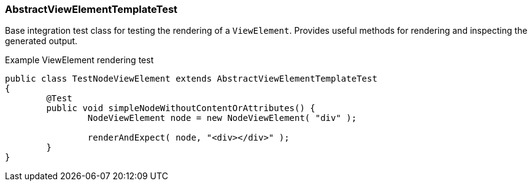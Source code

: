 === AbstractViewElementTemplateTest
Base integration test class for testing the rendering of a `ViewElement`.
Provides useful methods for rendering and inspecting the generated output.

.Example ViewElement rendering test
[source,java]
----
public class TestNodeViewElement extends AbstractViewElementTemplateTest
{
	@Test
	public void simpleNodeWithoutContentOrAttributes() {
		NodeViewElement node = new NodeViewElement( "div" );

		renderAndExpect( node, "<div></div>" );
	}
}
----